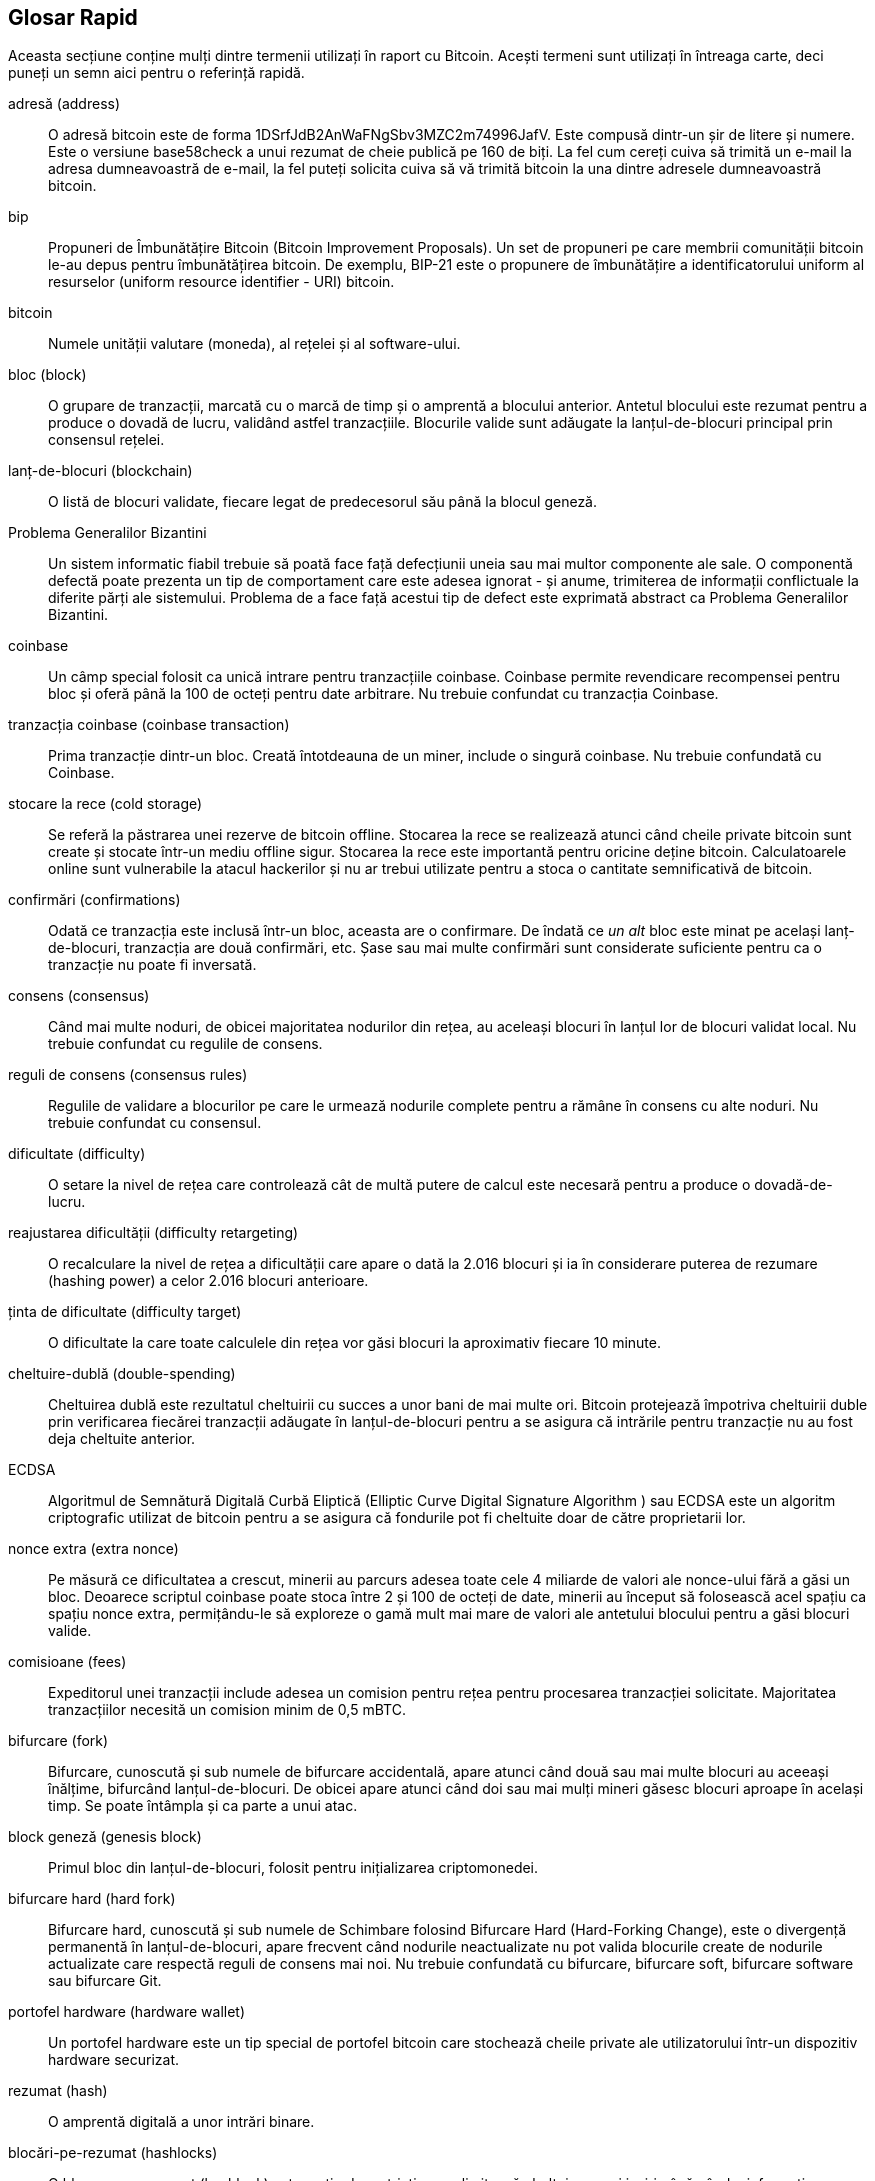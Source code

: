 [preface]
== Glosar Rapid

Aceasta secțiune conține mulți dintre termenii utilizați în raport cu Bitcoin. Acești termeni sunt utilizați în întreaga carte, deci puneți un semn aici pentru o referință rapidă.

adresă (address)::
    O adresă bitcoin este de forma +1DSrfJdB2AnWaFNgSbv3MZC2m74996JafV+. Este compusă dintr-un șir de litere și numere. Este o versiune base58check a unui rezumat de cheie publică pe 160 de biți. La fel cum cereți cuiva să trimită un e-mail la adresa dumneavoastră de e-mail, la fel puteți solicita cuiva să vă trimită bitcoin la una dintre adresele dumneavoastră bitcoin.

bip::
    Propuneri de Îmbunătățire Bitcoin (Bitcoin Improvement Proposals). Un set de propuneri pe care membrii comunității bitcoin le-au depus pentru îmbunătățirea bitcoin. De exemplu, BIP-21 este o propunere de îmbunătățire a identificatorului uniform al resurselor (uniform resource identifier - URI) bitcoin.

bitcoin::
    Numele unității valutare (moneda), al rețelei și al software-ului.

bloc (block)::
    O grupare de tranzacții, marcată cu o marcă de timp și o amprentă a blocului anterior. Antetul blocului este rezumat pentru a produce o dovadă de lucru, validând astfel tranzacțiile. Blocurile valide sunt adăugate la lanțul-de-blocuri principal prin consensul rețelei.

lanț-de-blocuri (blockchain)::
	O listă de blocuri validate, fiecare legat de predecesorul său până la blocul geneză.

Problema Generalilor Bizantini::
    Un sistem informatic fiabil trebuie să poată face față defecțiunii uneia sau mai multor componente ale sale. O componentă defectă poate prezenta un tip de comportament care este adesea ignorat - și anume, trimiterea de informații conflictuale la diferite părți ale sistemului. Problema de a face față acestui tip de defect este exprimată abstract ca Problema Generalilor Bizantini.

coinbase::
	Un câmp special folosit ca unică intrare pentru tranzacțiile coinbase. Coinbase permite revendicare recompensei pentru bloc și oferă până la 100 de octeți pentru date arbitrare.
	Nu trebuie confundat cu tranzacția Coinbase.

tranzacția coinbase (coinbase transaction)::
	Prima tranzacție dintr-un bloc. Creată întotdeauna de un miner, include o singură coinbase.
	Nu trebuie confundată cu Coinbase.

stocare la rece (cold storage)::
	Se referă la păstrarea unei rezerve de bitcoin offline. Stocarea la rece se realizează atunci când cheile private bitcoin sunt create și stocate într-un mediu offline sigur. Stocarea la rece este importantă pentru oricine deține bitcoin. Calculatoarele online sunt vulnerabile la  atacul hackerilor și nu ar trebui utilizate pentru a stoca o cantitate semnificativă de bitcoin.

confirmări (confirmations)::
	Odată ce tranzacția este inclusă într-un bloc, aceasta are o confirmare. De îndată ce _un alt_ bloc este minat pe același lanț-de-blocuri, tranzacția are două confirmări, etc. Șase sau mai multe confirmări sunt considerate suficiente pentru ca o tranzacție nu poate fi inversată.

consens (consensus)::
    Când mai multe noduri, de obicei majoritatea nodurilor din rețea, au aceleași blocuri în lanțul lor de blocuri validat local.
    Nu trebuie confundat cu regulile de consens.

reguli de consens (consensus rules)::
    Regulile de validare a blocurilor pe care le urmează nodurile complete pentru a rămâne în consens cu alte noduri.
    Nu trebuie confundat cu consensul.

dificultate (difficulty)::
	O setare la nivel de rețea care controlează cât de multă putere de calcul este necesară pentru a produce o dovadă-de-lucru.

reajustarea dificultății (difficulty retargeting)::
	O recalculare la nivel de rețea a dificultății care apare o dată la 2.016 blocuri și ia în considerare puterea de rezumare (hashing power) a celor 2.016 blocuri anterioare.

ținta de dificultate (difficulty target)::
    O dificultate la care toate calculele din rețea vor găsi blocuri la aproximativ fiecare 10 minute.

cheltuire-dublă (double-spending)::
    Cheltuirea dublă este rezultatul cheltuirii cu succes a unor bani de mai multe ori. Bitcoin protejează împotriva cheltuirii duble prin verificarea fiecărei tranzacții adăugate în lanțul-de-blocuri pentru a se asigura că intrările pentru tranzacție nu au fost deja cheltuite anterior.

ECDSA::
    Algoritmul de Semnătură Digitală Curbă Eliptică (Elliptic Curve Digital Signature Algorithm ) sau ECDSA este un algoritm criptografic utilizat de bitcoin pentru a se asigura că fondurile pot fi cheltuite doar de către proprietarii lor.

nonce extra (extra nonce)::
    Pe măsură ce dificultatea a crescut, minerii au parcurs adesea toate cele 4 miliarde de valori ale nonce-ului fără a găsi un bloc. Deoarece scriptul coinbase poate stoca între 2 și 100 de octeți de date, minerii au început să folosească acel spațiu ca spațiu nonce extra, permițându-le să exploreze o gamă mult mai mare de valori ale antetului blocului pentru a găsi blocuri valide.

comisioane (fees)::
	Expeditorul unei tranzacții include adesea un comision pentru rețea pentru procesarea tranzacției solicitate. Majoritatea tranzacțiilor necesită un comision minim de 0,5 mBTC.

bifurcare (fork)::
    Bifurcare, cunoscută și sub numele de bifurcare accidentală, apare atunci când două sau mai multe blocuri au aceeași înălțime, bifurcând lanțul-de-blocuri. De obicei apare atunci când doi sau mai mulți mineri găsesc blocuri aproape în același timp. Se poate întâmpla și ca parte a unui atac.

block geneză (genesis block)::
	Primul bloc din lanțul-de-blocuri, folosit pentru inițializarea criptomonedei.

bifurcare hard (hard fork)::
    Bifurcare hard, cunoscută și sub numele de Schimbare folosind Bifurcare Hard (Hard-Forking Change), este o divergență permanentă în lanțul-de-blocuri, apare frecvent când nodurile neactualizate nu pot valida blocurile create de nodurile actualizate care respectă reguli de consens mai noi.
    Nu trebuie confundată cu bifurcare, bifurcare soft, bifurcare software sau bifurcare Git.

portofel hardware (hardware wallet)::
    Un portofel hardware este un tip special de portofel bitcoin care stochează cheile private ale utilizatorului într-un dispozitiv hardware securizat.

rezumat (hash)::
    O amprentă digitală a unor intrări binare.

blocări-pe-rezumat (hashlocks)::
    O blocare-pe-rezumat (hashlock) este un tip de restricție care limitează cheltuirea unei ieșiri până când o informație specificată este dezvăluită public. Blocările-pe-rezumat au proprietatea utilă că, odată ce orice blocare-pe-rezumat este deschisă public, orice altă blocare-pe-rezumat securizată folosind aceeași cheie poate fi, de asemenea, deschisă. Acest lucru face posibilă crearea de ieșiri multiple, care sunt toate restricționate de aceeași blocare-pe-rezumat și care devin cheltuibile în același timp.

Protocol HD (Determinist Ierarhic)::
    Protocolul Determinist Ierarhic (Hierarchical Deterministic - HD) de creare și transfer de chei  (BIP32), care permite crearea de chei copil din cheile părinte într-o ierarhie.

Portofel HD (Determinist Ierarhic)::
    Portofelele care utilizează protocolul Determinist Ierarhic (Protocol HD) de creare și transfer de chei (BIP32).

Semințe de portofel HD (HD wallet seed)::
    Sămânța de portofel HD sau sămânța rădăcină este o valoare potențial scurtă folosită ca sămânță pentru a genera cheia privată principală și codul de lanț principal pentru un portofel HD.

HTLC::
    Un contract cu timp de blocare (Hashed TimeLock Contract - HTLC) este o clasă de plăți care utilizează blocări-pe-rezumat și timpi-de-blocare pentru a solicita ca destinatarul unei plăți să confirme primirea plății înainte de o dată limită, prin generarea de dovezi criptografice de plată sau să piardă capacitatea de a solicita plata, returnând-o către plătitor.

KYC::
    Cunoașteți-vă clientul (Know Your Customer - KYC) este procesul unei afaceri de identificare și verificare a identității clienților săi. Termenul este folosit și pentru a face referire la regulamentul bancar care reglementează aceste activități.

LevelDB::
    LevelDB este soft de stocare pe disc a unor perechi chei-valoare. LevelDB este o bibliotecă suplă, care are ca singur scop persistența pe mai multe platforme.

Rețele Lightning (Lightning Networks)::
    Lightning Network este o implementare a contractelor cu timpi de blocare (HTLC) cu canale bi-direcționale de plată, care permite direcționarea în siguranță a plăților pe mai multe canale de plată de-la-egal-la-egal. Acest lucru permite formarea unei rețele în care orice seamăn (peer) din rețea poate plăti orice alt seamăn (peer), chiar dacă nu au un canal direct deschis între ei.

Timp-de-blocare (Locktime)::
    Timp-de-blocare, sau mai tehnic nLockTime, este partea unei tranzacții care indică cea mai devreme dată sau cel mai devreme bloc când această tranzacție poate fi adăugată la lanțul-de-blocuri.

mempool::
    Mempool-ul bitcoin (bazin de memorie) este o colecție a tuturor datelor de tranzacții dintr-un bloc care au fost verificate de nodurile bitcoin, dar încă nu sunt confirmate.

rădăcină merkle (merkle root)::
    Nodul rădăcină al unui arbore merkle, descendent al tuturor perechilor de rezumate din arbore. Anteturile blocului trebuie să includă o rădăcină merkle validă descendentă din toate tranzacțiile din acel bloc.

arbore merkle (merkle tree)::
    Un arbore construit prin rezumarea datelor (frunzelor) în perechi, apoi prin crearea de perechi din rezumatele obținute, și tot așa până când rămâne un singur rezumat, rădăcina merkle. În bitcoin, frunzele sunt aproape întotdeauna tranzacții dintr-un singur bloc.

miner::
    Un nod de rețea care găsește o dovadă-de-lucru validă pentru blocuri noi, prin rezumări repetate.

multisemnătură (multisignature)::
    Multisemnătură (multisig) se referă la solicitarea a mai mult de o cheie pentru autorizarea unei tranzacții bitcoin.

rețea (network)::
    O rețea de-la-egal-la-egal care propagă tranzacțiile și blocurile la fiecare nod bitcoin din rețea.

nonce::
    ”Nonce-ul” dintr-un bloc bitcoin este un câmp pe 32 de biți (4 octeți) a cărui valoare este setată astfel încât rezumatul blocului să conțină o serie de zerouri la început. Restul câmpurilor nu pot fi modificate, deoarece au un scop anume.

tranzacții în-afara-lanțului (off-chain transactions)::
    O tranzacție în-afara-lanțului este circulația valorii în afara lanțului-de-blocuri. În timp ce o tranzacție pe-lanț denumită de obicei simplu __o tranzacție__  modifică lanțul-de-blocuri și depinde de lanțul-de-blocuri pentru a determina validitatea acesteia, o tranzacție în-afara-lanțului se bazează pe alte metode de înregistrare și validare a tranzacției.

operator (opcode)::
    Operatori (coduri de operare) din limbajul Bitcoin Script care împing date sau îndeplinesc funcții într-un script pubkey sau într-un script semnătură.

Protocolul Open Assets::
    Protocolul Open Assets este un protocol simplu și puternic, construit peste lanțul-de-blocuri bitcoin. Permite emiterea și transferul de active create de utilizator.

OP_RETURN::
    Un operator utilizat într-una dintre ieșirile dintr-o tranzacție OP_RETURN. Nu trebuie confundat cu tranzacția OP_RETURN.

Tranzacție OP_RETURN::
    Un tip de tranzacție care adaugă date arbitrare la un script pubkey (necheltuibil) pe care nodurile complete nu trebuie să le stocheze în baza lor de date UTXO. Nu trebuie confundat cu operatorul OP_RETURN.

bloc orfan (orphan block)::
    Blocurile al căror bloc părinte nu a fost procesat de nodul local, deci nu pot fi validate complet. Nu trebuie confundat cu bloc învechit.

tranzacții orfane (orphan transactions)::
    Tranzacții care nu pot intra în bazin din cauza uneia sau a mai multor tranzacții de intrare lipsă.

ieșire (output)::
    Ieșire, ieșire de tranzacție sau TxOut este o ieșire într-o tranzacție care conține două câmpuri: un câmp valoric pentru transferul a zero sau mai mulți satoshi și un script pubkey pentru a indica ce condiții trebuie îndeplinite pentru ca acei satoshi să poată fi cheltuiți în continuare.

P2PKH::
    Tranzacțiile care plătesc o adresă bitcoin conțin scripturi P2PKH sau Plată-către-Rezumat-Cheie-Publică (Pay To PubKey Hash). O ieșire blocată de un script P2PKH poate fi deblocată (cheltuită) prin prezentarea unei chei publice și a unei semnături digitale create de cheia privată corespunzătoare.

P2SH::
    P2SH sau Plată-către-Rezumat-Script (Pay-to-Script-Hash) este un nou tip puternic de tranzacție care simplifică mult utilizarea scripturilor complexe de tranzacții. Cu P2SH scriptul complex care detaliază condițiile de cheltuire a ieșirii (script de răscumpărare) nu este prezentat în scriptul de blocare. În schimb, doar un rezumat al acestuia este în scriptul de blocare.

Adresă P2SH::
    Adresele P2SH sunt codificări Base58Check ale rezumatului de 20 de octeți ale unui script, adresele P2SH folosesc prefixul versiunii ”5”, ceea ce are ca rezultat adrese codificate Base58Check care încep cu un ”3”. Adresele P2SH ascund toată complexitatea, astfel încât persoana care efectuează o plată să nu vadă scriptul.

P2WPKH::
    Semnătura unui P2WPKH Plată-către-Martor-Rezumat-Cheie-Publică (Pay-to-Witness-Public-Key-Hash) conține aceleași informații ca o cheltuire P2PKH, dar este localizată în câmpul martor și nu în câmpul scriptSig. scriptPubKey este de asemenea modificat.

P2WSH::
    Diferența dintre P2SH și P2WSH (Pay-to-Witness-Script-Hash) se referă la schimbarea locației dovezii criptografice din câmpul scriptSig în câmpul martor și scriptPubKey care este, de asemenea, modificat.

portofel de hârtie (paper wallet)::
    În sensul cel mai specific, un portofel de hârtie este un document care conține toate datele necesare pentru a genera orice număr de chei private bitcoin, formând un portofel de chei. Cu toate acestea, oamenii folosesc adesea termenul pentru a însemna orice mod de stocare offline a bitcoin ca document fizic. Această a doua definiție include de asemenea chei de hârtie și coduri de răscumpărare.

canale de plată (payment channels)::
    Un canal de microplată sau un canal de plată este o clasă de tehnici concepute pentru a permite utilizatorilor să efectueze mai multe tranzacții bitcoin fără a transmite toate tranzacțiile către lanțul-de-blocuri bitcoin. Într-un canal de plată tipic, doar două tranzacții sunt adăugate în lanțul-de-blocuri, dar un număr nelimitat sau aproape nelimitat de plăți poate fi făcut între participanți.

minerit în bazin (pooled mining)::
    Mineritul în bazin este o abordare minieră în care mai mulți clienți contribuie la generarea unui bloc, apoi împart recompensa blocului în funcție de puterea de procesare cu care au contribuit.

Dovadă-a-Mizei (Proof-of-Stake)::
    Dovadă-a-Mizei (PoS) este o metodă prin care o rețea lanț-de-blocuri de criptomonedă își propune să obțină un consens distribuit. Dovada-Mizei solicită utilizatorilor să demonstreze deținerea unei anumite sume de monedă (”miza” lor în monedă).

Dovadă-de-Lucru (Proof-of-Work)::
    Un fragment de date care necesită calcul semnificativ pentru a fi găsi. În bitcoin, minerii trebuie să găsească o soluție numerică la algoritmul SHA256 care îndeplinește o țintă la nivelul întregii rețele, ținta de dificultate.

recompensă (reward)::
    Suma inclusă în fiecare nou bloc ca recompensă de către rețea pentru minerul care a găsit soluția Dovadă-de-Lucru. În prezent este 12,5 BTC pe bloc.

RIPEMD-160::
    RIPEMD-160 este o funcție de rezumare criptografică pe 160 de biți. RIPEMD-160 este o versiune consolidată a RIPEMD cu un rezumat pe 160 de biți și este de așteptat să fie sigură pentru următorii zece ani sau mai mult.

satoshi::
    Un satoshi este cea mai mică denominare în bitcoin care poate fi înregistrată pe lanțul-de-blocuri. Este echivalentul a 0.00000001 bitcoin și poartă numele creatorului Bitcoin, Satoshi Nakamoto.((("satoshi")))

Satoshi Nakamoto::
    Satoshi Nakamoto este numele folosit de persoana sau persoanele care au conceput Bitcoin și au creat implementarea sa de referință inițială, Bitcoin Core. Ca parte a implementării, au conceput și prima bază de date lanț-de-blocuri. În acest proces, ei au fost primii care au rezolvat problema dublei cheltuiri pentru monede digitale. Identitatea lor reală rămâne necunoscută.

Script::
    Bitcoin utilizează un sistem de scriptare pentru tranzacții. Asemănător cu Forth, Script este simplu, bazat pe stivă și procesat de la stânga la dreapta. În mod intenționat nu este Turing-complet, fără bucle.

ScriptPubKey (sau pubkey script)::
    ScriptPubKey sau script pubkey, este un script inclus în ieșiri care stabilește condițiile care trebuie îndeplinite pentru ca satoshii să poată să fie cheltuiți. Datele pentru îndeplinirea condițiilor pot fi furnizate într-un script semnătură.

ScriptSig (sau script semnătură)::
    ScriptSig sau script semnătură, sunt datele generate de către cel care cheltuiește care sunt aproape întotdeauna folosite ca variabile pentru a satisface un script pubkey.

cheie secretă (sau cheie privată)::
	Numărul secret care deblochează bitcoin trimis la adresa corespunzătoare. pass:[<span class="keep-together">O cheie secretă</span>] arata astfel:
+
----
5J76sF8L5jTtzE96r66Sf8cka9y44wdpJjMwCxR3tzLh3ibVPxh
----

Martor Segregat (Segregated Witness)::
    Martorul Segregat este o actualizarea protocolului Bitcoin în care datele de semnătură (”martor”) sunt separate de datele expeditorului/receptorului pentru a optimiza și mai mult structura tranzacțiilor. Martorul segregat a fost implementat ca o bifurcare soft; o schimbare care, din punct de vedere tehnic, face ca regulile protocolului bitcoin să fie mai restrictive.

SHA::
    Algoritmul de Rezumare Sigur (Secure Hash Algorithm ) sau SHA este o familie de funcții de rezumare criptografice publicate de Institutul Național de Standarde și Tehnologie (NIST) din SUA.

Verificare Simplificată a Plății (Simplified Payment Verification - SPV)::
    SPV (Simplified Payment Verification) sau Verificarea simplificată a Plății este o metodă pentru a verifica dacă anumite tranzacții au fost incluse într-un bloc, fără a descărca întregul bloc. Această metodă de verificare este adesea folosită de clienții supli bitcoin.

bifurcare soft (soft fork)::
    Bifurcarea Soft sau Schimbare prin Bifurcare Soft este o bifurcare temporară din lanțul-de-blocuri, care apare în mod obișnuit când minerii folosesc noduri neactualizate și nu respectă o nouă regulă de consens despre care nodurile lor nu știe.
    Nu trebuie confundat cu bifurcare, bifurcare hard, bifurcare software sau bifurcare Git

bloc învechit (stale block)::
    Blocul care a fost minat cu succes, dar care nu este inclus în cel mai bun lanț-de-blocuri actual, probabil pentru că un alt bloc la aceeași înălțime și-a extins primul lanț. Nu trebuie confundat cu blocul orfan.

timpi-de-blocare (timelocks)::
    Un timp-de-blocare este un tip de limitare care restricționează cheltuirea bitcoin până la o dată viitoare sau o anumită înălțime a blocului. Timpii-de-blocare au o caracteristică importantă în multe contracte bitcoin, inclusiv canale de plată și contracte cu timp-de-blocare.

tranzacție::
    În termeni simpli, un transfer de bitcoin de la o adresă la alta. Mai precis, o tranzacție este o structură de date semnată care exprimă un transfer de valoare. Tranzacțiile sunt transmise prin rețeaua bitcoin, colectate de către mineri și incluse în blocuri, devenind permanente pe lanțul-de-blocuri.

bazin de tranzacții (transaction pool)::
    O colecție neordonată de tranzacții care nu se află în blocurile din lanțul principal, dar pentru care avem tranzacții de intrare.

Turing complet::
    Un limbaj de programare se numește ”Turing complet” dacă poate rula orice program pe care îl poate rula o mașină Turing, având suficient timp și memorie.

ieșire de tranzacție necheltuită (unspent transaction output - UTXO) ::
    UTXO este o ieșire a unei tranzacții care poate fi utilizată ca o intrare într-o nouă tranzacție.

portofel (wallet)::
    Software care conține toate adresele dumneavoastră bitcoin și cheile secrete. Folosiți-l pentru a trimite, primi și stoca bitcoinul dumneavoastră.

Format de Import Portofel (Wallet Import Format - WIF)::
    Formatul WIF sau Wallet Import Format este un format de schimb de date conceput pentru a permite exportul și importul unei singure chei private cu un indicator care indică dacă folosește sau nu o cheie publică comprimată.

Unele definiții contribuite au fost obținute sub licența CC-BY de la https://en.bitcoin.it/wiki/Main_Page[bitcoin Wiki] sau din alte surse de documentare open source.
